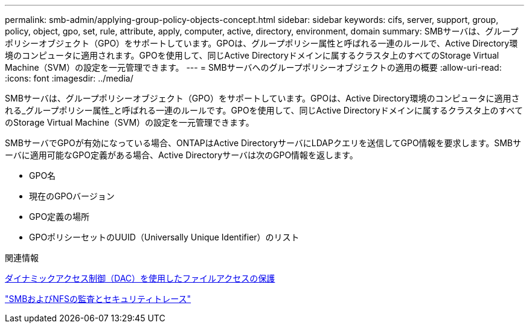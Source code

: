 ---
permalink: smb-admin/applying-group-policy-objects-concept.html 
sidebar: sidebar 
keywords: cifs, server, support, group, policy, object, gpo, set, rule, attribute, apply, computer, active, directory, environment, domain 
summary: SMBサーバは、グループポリシーオブジェクト（GPO）をサポートしています。GPOは、グループポリシー属性と呼ばれる一連のルールで、Active Directory環境のコンピュータに適用されます。GPOを使用して、同じActive Directoryドメインに属するクラスタ上のすべてのStorage Virtual Machine（SVM）の設定を一元管理できます。 
---
= SMBサーバへのグループポリシーオブジェクトの適用の概要
:allow-uri-read: 
:icons: font
:imagesdir: ../media/


[role="lead"]
SMBサーバは、グループポリシーオブジェクト（GPO）をサポートしています。GPOは、Active Directory環境のコンピュータに適用される_グループポリシー属性_と呼ばれる一連のルールです。GPOを使用して、同じActive Directoryドメインに属するクラスタ上のすべてのStorage Virtual Machine（SVM）の設定を一元管理できます。

SMBサーバでGPOが有効になっている場合、ONTAPはActive DirectoryサーバにLDAPクエリを送信してGPO情報を要求します。SMBサーバに適用可能なGPO定義がある場合、Active Directoryサーバは次のGPO情報を返します。

* GPO名
* 現在のGPOバージョン
* GPO定義の場所
* GPOポリシーセットのUUID（Universally Unique Identifier）のリスト


.関連情報
xref:secure-file-access-dynamic-access-control-concept.adoc[ダイナミックアクセス制御（DAC）を使用したファイルアクセスの保護]

link:../nas-audit/index.html["SMBおよびNFSの監査とセキュリティトレース"]
